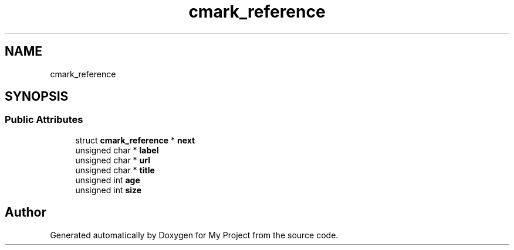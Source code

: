 .TH "cmark_reference" 3 "Wed Feb 1 2023" "Version Version 0.0" "My Project" \" -*- nroff -*-
.ad l
.nh
.SH NAME
cmark_reference
.SH SYNOPSIS
.br
.PP
.SS "Public Attributes"

.in +1c
.ti -1c
.RI "struct \fBcmark_reference\fP * \fBnext\fP"
.br
.ti -1c
.RI "unsigned char * \fBlabel\fP"
.br
.ti -1c
.RI "unsigned char * \fBurl\fP"
.br
.ti -1c
.RI "unsigned char * \fBtitle\fP"
.br
.ti -1c
.RI "unsigned int \fBage\fP"
.br
.ti -1c
.RI "unsigned int \fBsize\fP"
.br
.in -1c

.SH "Author"
.PP 
Generated automatically by Doxygen for My Project from the source code\&.
